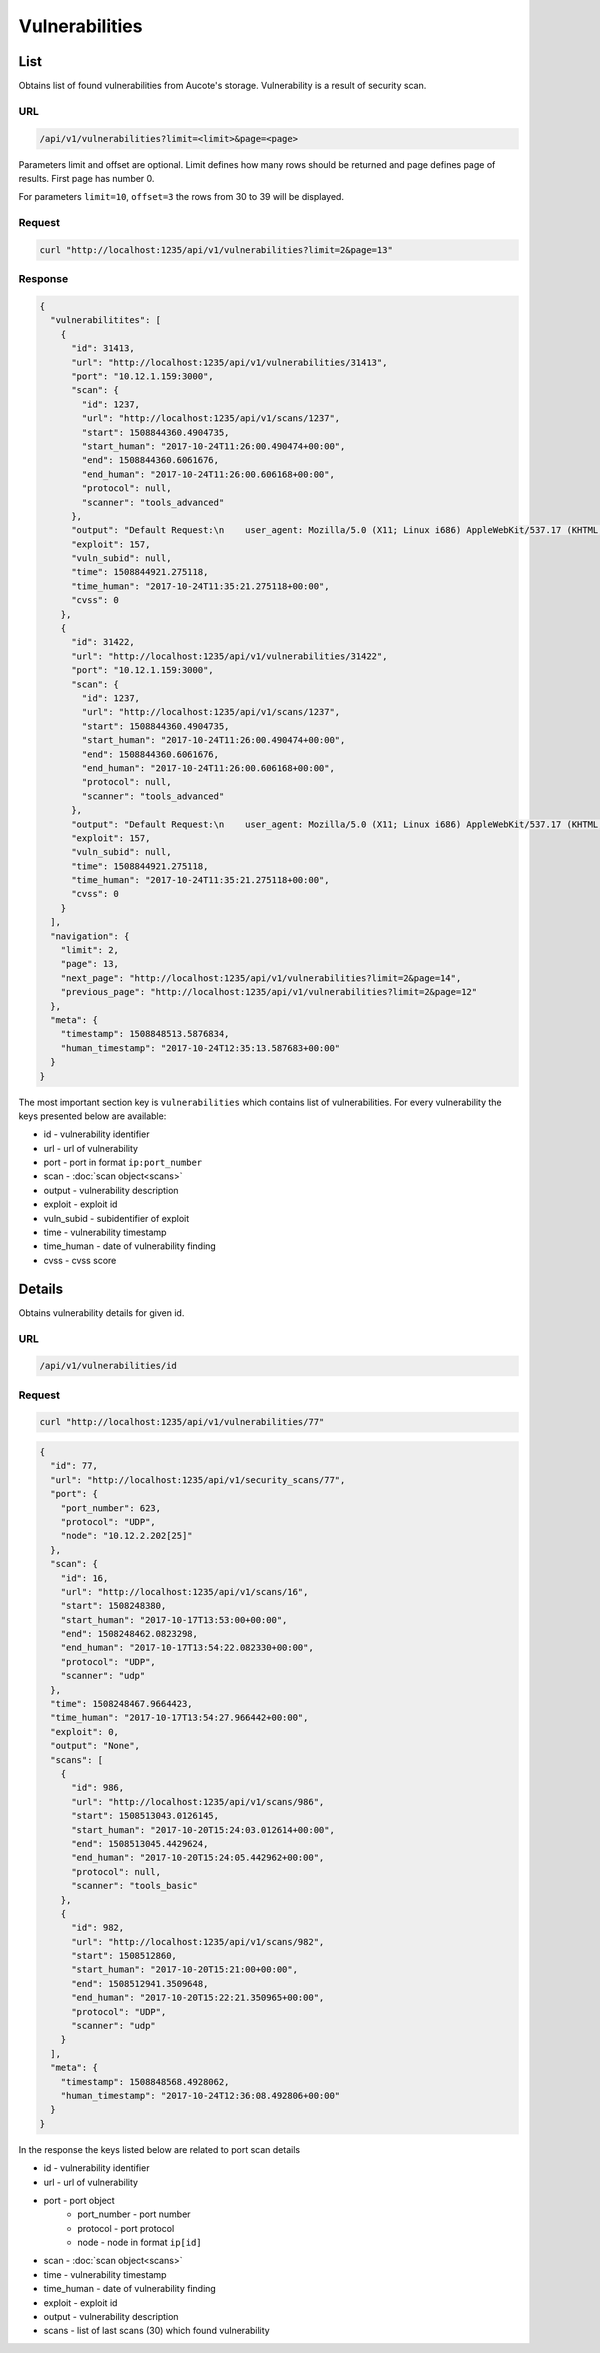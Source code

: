 Vulnerabilities
===============

List
----

Obtains list of found vulnerabilities from Aucote's storage. Vulnerability is a result of security scan.

URL
~~~

.. code::

    /api/v1/vulnerabilities?limit=<limit>&page=<page>


Parameters limit and offset are optional. Limit defines how many rows should be returned 
and page defines page of results. First page has number 0.

For parameters ``limit=10``, ``offset=3`` the rows from 30 to 39 will be displayed.

Request
~~~~~~~

.. code::

    curl "http://localhost:1235/api/v1/vulnerabilities?limit=2&page=13"


Response
~~~~~~~~

.. code:: json

    {
      "vulnerabilitites": [
        {
          "id": 31413,
          "url": "http://localhost:1235/api/v1/vulnerabilities/31413",
          "port": "10.12.1.159:3000",
          "scan": {
            "id": 1237,
            "url": "http://localhost:1235/api/v1/scans/1237",
            "start": 1508844360.4904735,
            "start_human": "2017-10-24T11:26:00.490474+00:00",
            "end": 1508844360.6061676,
            "end_human": "2017-10-24T11:26:00.606168+00:00",
            "protocol": null,
            "scanner": "tools_advanced"
          },
          "output": "Default Request:\n    user_agent: Mozilla/5.0 (X11; Linux i686) AppleWebKit/537.17 (KHTML, like Gecko",
          "exploit": 157,
          "vuln_subid": null,
          "time": 1508844921.275118,
          "time_human": "2017-10-24T11:35:21.275118+00:00",
          "cvss": 0
        },
        {
          "id": 31422,
          "url": "http://localhost:1235/api/v1/vulnerabilities/31422",
          "port": "10.12.1.159:3000",
          "scan": {
            "id": 1237,
            "url": "http://localhost:1235/api/v1/scans/1237",
            "start": 1508844360.4904735,
            "start_human": "2017-10-24T11:26:00.490474+00:00",
            "end": 1508844360.6061676,
            "end_human": "2017-10-24T11:26:00.606168+00:00",
            "protocol": null,
            "scanner": "tools_advanced"
          },
          "output": "Default Request:\n    user_agent: Mozilla/5.0 (X11; Linux i686) AppleWebKit/537.17 (KHTML, like Gecko",
          "exploit": 157,
          "vuln_subid": null,
          "time": 1508844921.275118,
          "time_human": "2017-10-24T11:35:21.275118+00:00",
          "cvss": 0
        }
      ],
      "navigation": {
        "limit": 2,
        "page": 13,
        "next_page": "http://localhost:1235/api/v1/vulnerabilities?limit=2&page=14",
        "previous_page": "http://localhost:1235/api/v1/vulnerabilities?limit=2&page=12"
      },
      "meta": {
        "timestamp": 1508848513.5876834,
        "human_timestamp": "2017-10-24T12:35:13.587683+00:00"
      }
    }

The most important section key is ``vulnerabilities`` which contains list of vulnerabilities.
For every vulnerability the keys presented below are available:

* id - vulnerability identifier
* url - url of vulnerability
* port - port in format ``ip:port_number``
* scan - :doc:`scan object<scans>`
* output - vulnerability description
* exploit - exploit id
* vuln_subid - subidentifier of exploit
* time - vulnerability timestamp
* time_human - date of vulnerability finding
* cvss - cvss score

Details
-------

Obtains vulnerability details for given id.

URL
~~~

.. code::

    /api/v1/vulnerabilities/id

Request
~~~~~~~

.. code::

    curl "http://localhost:1235/api/v1/vulnerabilities/77"


.. code-block:: json

    {
      "id": 77,
      "url": "http://localhost:1235/api/v1/security_scans/77",
      "port": {
        "port_number": 623,
        "protocol": "UDP",
        "node": "10.12.2.202[25]"
      },
      "scan": {
        "id": 16,
        "url": "http://localhost:1235/api/v1/scans/16",
        "start": 1508248380,
        "start_human": "2017-10-17T13:53:00+00:00",
        "end": 1508248462.0823298,
        "end_human": "2017-10-17T13:54:22.082330+00:00",
        "protocol": "UDP",
        "scanner": "udp"
      },
      "time": 1508248467.9664423,
      "time_human": "2017-10-17T13:54:27.966442+00:00",
      "exploit": 0,
      "output": "None",
      "scans": [
        {
          "id": 986,
          "url": "http://localhost:1235/api/v1/scans/986",
          "start": 1508513043.0126145,
          "start_human": "2017-10-20T15:24:03.012614+00:00",
          "end": 1508513045.4429624,
          "end_human": "2017-10-20T15:24:05.442962+00:00",
          "protocol": null,
          "scanner": "tools_basic"
        },
        {
          "id": 982,
          "url": "http://localhost:1235/api/v1/scans/982",
          "start": 1508512860,
          "start_human": "2017-10-20T15:21:00+00:00",
          "end": 1508512941.3509648,
          "end_human": "2017-10-20T15:22:21.350965+00:00",
          "protocol": "UDP",
          "scanner": "udp"
        }
      ],
      "meta": {
        "timestamp": 1508848568.4928062,
        "human_timestamp": "2017-10-24T12:36:08.492806+00:00"
      }
    }

In the response the keys listed below are related to port scan details

* id - vulnerability identifier
* url - url of vulnerability
* port - port object
    * port_number - port number
    * protocol - port protocol
    * node - node in format ``ip[id]``
* scan - :doc:`scan object<scans>`
* time - vulnerability timestamp
* time_human - date of vulnerability finding
* exploit - exploit id
* output - vulnerability description
* scans - list of last scans (30) which found vulnerability
